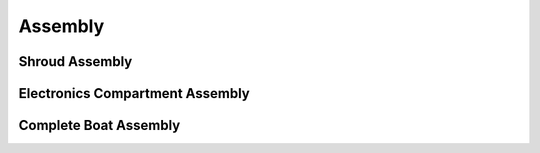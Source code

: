 ========
Assembly
========

---------------
Shroud Assembly
---------------

--------------------------------
Electronics Compartment Assembly
--------------------------------

----------------------
Complete Boat Assembly
----------------------

